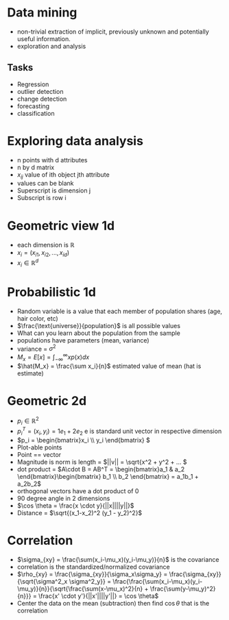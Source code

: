 * Data mining
+ non-trivial extraction of implicit, previously unknown and potentially useful information.
+ exploration and analysis
** Tasks
+ Regression
+ outlier detection
+ change detection
+ forecasting
+ classification

* Exploring data analysis
+ n points with d attributes
+ n by d matrix
+ \(x_{ij}\) value of ith object jth attribute
+ values can be blank
+ Superscript is dimension j
+ Subscript is row i
* Geometric view 1d
+ each dimension is \(\mathbb{R}\)
+ \(x_i = (x_{i1}, x_{i2}, ..., x_{id}\))
+ \(x_i \in \mathbb{R}^d\)
* Probabilistic 1d
+ Random variable is a value that each member of population shares (age, hair
  color, etc)
+ \(\frac{\text{universe}}{population}\) is all possible values
+ What can you learn about the population from the sample
+ populations have parameters (mean, variance)
+ variance = \(\sigma^2\)
+ \(M_x = E[x] = \int^\infty_{-\infty}x p(x) dx\)
+ \(\hat{M_x} = \frac{\sum x_i}{n}\) estimated value of mean (hat is estimate)
* Geometric 2d
+ \(p_i \in \mathbb{R}^2\)
+ \(p_i^T = (x_i, y_i) = 1e_1 + 2e_2\) e is standard unit vector in respective dimension
+ \(p_i = \begin{bmatrix}x_i \\ y_i \end{bmatrix} \)
+ Plot-able points
+ Point == vector
+ Magnitude is norm is length = \(||v|| = \sqrt{x^2 + y^2 + ... \)
+ dot product = \(A\cdot B = AB^T = \begin{bmatrix}a_1 & a_2 \end{bmatrix}\begin{bmatrix} b_1 \\ b_2
  \end{bmatrix} = a_1b_1 + a_2b_2\)
+ orthogonal vectors have a dot product of 0
+ 90 degree angle in 2 dimensions
+ \(\cos \theta = \frac{x \cdot y}{||x||||y||}\)
+ Distance = \(\sqrt{(x_1-x_2)^2 (y_1 - y_2)^2}\)
* Correlation
+ \(\sigma_{xy} = \frac{\sum(x_i-\mu_x)(y_i-\mu_y)}{n}\) is the covariance
+ correlation is the standardized/normalized covariance
+ \(\rho_{xy} = \frac{\sigma_{xy}}{\sigma_x\sigma_y} = \frac{\sigma_{xy}}{\sqrt{\sigma^2_x \sigma^2_y}} =
  \frac{\frac{\sum(x_i-\mu_x)(y_i-\mu_y)}{n}}{\sqrt{\frac{\sum(x-\mu_x)^2}{n} +
  \frac{\sum(y-\mu_y)^2}{n}}} = \frac{x' \cdot y'}{||x'||||y'||} = \cos \theta\)
+ Center the data on the mean (subtraction) then find \(\cos \theta\) that is the correlation
